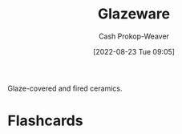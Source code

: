 :PROPERTIES:
:ID:       c23949a7-63c4-4c3f-9101-8d1d233684f4
:LAST_MODIFIED: [2023-09-06 Wed 08:04]
:END:
#+title: Glazeware
#+hugo_custom_front_matter: :slug "c23949a7-63c4-4c3f-9101-8d1d233684f4"
#+author: Cash Prokop-Weaver
#+date: [2022-08-23 Tue 09:05]
#+filetags: :concept:

Glaze-covered and fired ceramics.

* Flashcards
:PROPERTIES:
:ANKI_DECK: Default
:END:
